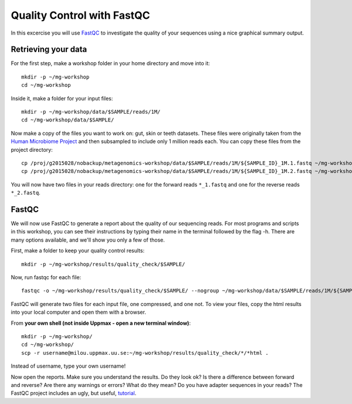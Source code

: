 ==========================================
Quality Control with FastQC
==========================================
In this excercise you will use `FastQC <http://www.bioinformatics.babraham.ac.uk/projects/fastqc/>`_ to investigate the quality of your sequences 
using a nice graphical summary output. 

Retrieving your data
====================
For the first step, make a workshop folder in your home directory and move into it::

	mkdir -p ~/mg-workshop
	cd ~/mg-workshop

Inside it, make a folder for your input files::

	mkdir -p ~/mg-workshop/data/$SAMPLE/reads/1M/
	cd ~/mg-workshop/data/$SAMPLE/

Now make a copy of the files you want to work on: gut, skin or teeth datasets. These
files were originally taken from the `Human Microbiome Project <http://hmpdacc.org/>`_ and then subsampled
to include only 1 million reads each. You can copy these files from the project directory::

	cp /proj/g2015028/nobackup/metagenomics-workshop/data/$SAMPLE/reads/1M/${SAMPLE_ID}_1M.1.fastq ~/mg-workshop/data/$SAMPLE/reads/1M/
	cp /proj/g2015028/nobackup/metagenomics-workshop/data/$SAMPLE/reads/1M/${SAMPLE_ID}_1M.2.fastq ~/mg-workshop/data/$SAMPLE/reads/1M/

You will now have two files in your reads directory: one for the forward reads
``*_1.fastq`` and one for the reverse reads ``*_2.fastq``.

FastQC
======
We will now use FastQC to generate a report about the quality of our sequencing reads.
For most programs and scripts in this workshop, you can see their instructions by typing
their name in the terminal followed by the flag -h. There are many options available,
and we'll show you only a few of those.

First, make a folder to keep your quality control results::

	mkdir -p ~/mg-workshop/results/quality_check/$SAMPLE/

Now, run fastqc for each file::

	fastqc -o ~/mg-workshop/results/quality_check/$SAMPLE/ --nogroup ~/mg-workshop/data/$SAMPLE/reads/1M/${SAMPLE_ID}_1M.1.fastq ~/mg-workshop/data/$SAMPLE/reads/1M/reads/1M/${SAMPLE_ID}_1M.2.fastq

FastQC will generate two files for each input file, one compressed, and one not. To view
your files, copy the html results into your local computer and open them with a browser.

From **your own shell (not inside Uppmax - open a new terminal window)**::

	mkdir -p ~/mg-workshop/
	cd ~/mg-workshop/
	scp -r username@milou.uppmax.uu.se:~/mg-workshop/results/quality_check/*/*html .

Instead of username, type your own username!

Now open the reports. Make sure you understand the results. Do they look ok? Is there a 
difference between forward and reverse? Are there any warnings or errors? What do they mean? Do 
you have adapter sequences in your reads? The FastQC project includes an ugly, but useful, `tutorial <http://www.bioinformatics.babraham.ac.uk/projects/fastqc/Help/3%20Analysis%20Modules/>`_.
